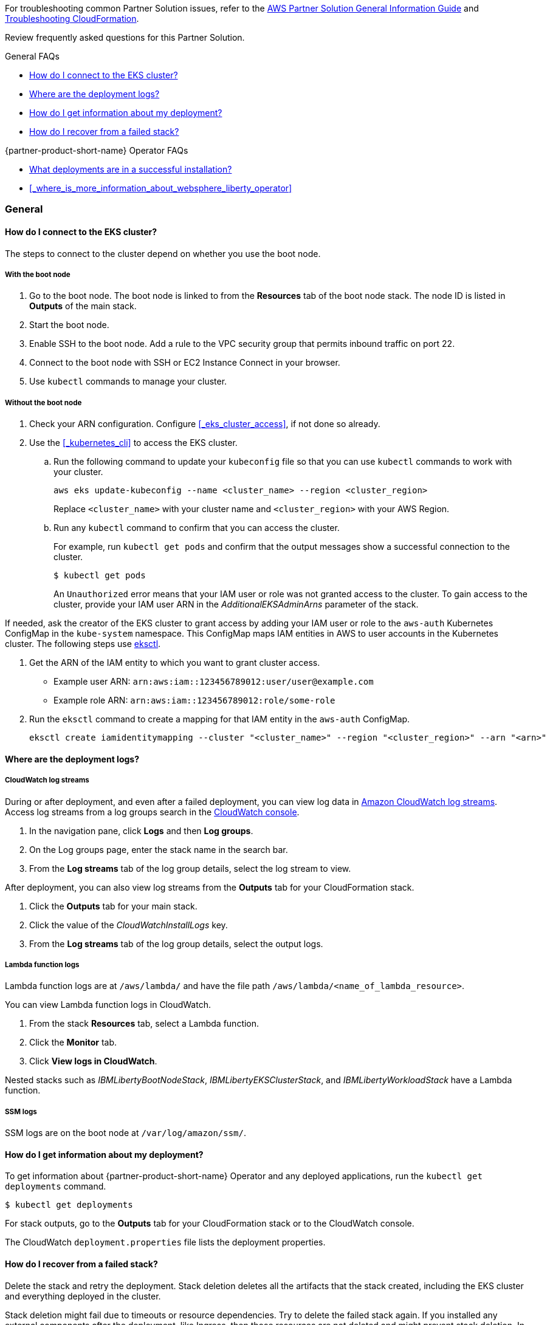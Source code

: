 // Add any unique troubleshooting steps here.

For troubleshooting common Partner Solution issues, refer to the https://fwd.aws/rA69w?[AWS Partner Solution General Information Guide^] and https://docs.aws.amazon.com/AWSCloudFormation/latest/UserGuide/troubleshooting.html[Troubleshooting CloudFormation^].

Review frequently asked questions for this Partner Solution.

.General FAQs
* <<#_how_do_i_connect_to_the_eks_cluster>>
* <<#_where_are_the_deployment_logs>>
* <<#_how_do_i_get_information_about_my_deployment>>
* <<#_how_do_i_recover_from_a_failed_stack>>

.{partner-product-short-name} Operator FAQs
* <<#_what_deployments_are_in_a_successful_installation>>
* <<#_where_is_more_information_about_websphere_liberty_operator>>

=== General

==== How do I connect to the EKS cluster?

The steps to connect to the cluster depend on whether you use the boot node.

===== With the boot node

. Go to the boot node. The boot node is linked to from the **Resources** tab of the boot node stack. The node ID is listed in **Outputs** of the main stack.
. Start the boot node.
. Enable SSH to the boot node. Add a rule to the VPC security group that permits inbound traffic on port 22.
. Connect to the boot node with SSH or EC2 Instance Connect in your browser.
. Use `kubectl` commands to manage your cluster.

===== Without the boot node

. Check your ARN configuration. Configure <<#_eks_cluster_access>>, if not done so already.
. Use the <<#_kubernetes_cli>> to access the EKS cluster.
+
.. Run the following command to update your `kubeconfig` file so that you can use `kubectl` commands to work with your cluster.
+
----
aws eks update-kubeconfig --name <cluster_name> --region <cluster_region>
----
+
Replace `<cluster_name>` with your cluster name and `<cluster_region>` with your AWS Region.
.. Run any `kubectl` command to confirm that you can access the cluster.
+
For example, run `kubectl get pods` and confirm that the output messages show a successful connection to the cluster.
+
----
$ kubectl get pods
----
+
An `Unauthorized` error means that your IAM user or role was not granted access to the cluster. To gain access to the cluster, provide your IAM user ARN in the _AdditionalEKSAdminArns_ parameter of the stack.

If needed, ask the creator of the EKS cluster to grant access by adding your IAM user or role to the `aws-auth` Kubernetes ConfigMap in the `kube-system` namespace. This ConfigMap maps IAM entities in AWS to user accounts in the Kubernetes cluster. The following steps use https://docs.aws.amazon.com/eks/latest/userguide/eksctl.html[eksctl].

. Get the ARN of the IAM entity to which you want to grant cluster access.
+
* Example user ARN: `arn:aws:iam::123456789012:user/user@example.com`
* Example role ARN: `arn:aws:iam::123456789012:role/some-role`
. Run the `eksctl` command to create a mapping for that IAM entity in the `aws-auth` ConfigMap.
+
----
eksctl create iamidentitymapping --cluster "<cluster_name>" --region "<cluster_region>" --arn "<arn>"
----


==== Where are the deployment logs?

===== CloudWatch log streams

During or after deployment, and even after a failed deployment, you can view log data in https://docs.aws.amazon.com/AmazonCloudWatch/latest/logs/Working-with-log-groups-and-streams.html[Amazon CloudWatch log streams]. Access log streams from a log groups search in the https://console.aws.amazon.com/cloudwatch/[CloudWatch console].

. In the navigation pane, click *Logs* and then *Log groups*.
. On the Log groups page, enter the stack name in the search bar.
. From the *Log streams* tab of the log group details, select the log stream to view.

After deployment, you can also view log streams from the *Outputs* tab for your CloudFormation stack.

. Click the *Outputs* tab for your main stack.
. Click the value of the _CloudWatchInstallLogs_ key.
. From the *Log streams* tab of the log group details, select the output logs.

===== Lambda function logs

Lambda function logs are at `/aws/lambda/` and have the file path `/aws/lambda/<name_of_lambda_resource>`.

You can view Lambda function logs in CloudWatch.

. From the stack *Resources* tab, select a Lambda function.
. Click the *Monitor* tab.
. Click *View logs in CloudWatch*.

Nested stacks such as _IBMLibertyBootNodeStack_, _IBMLibertyEKSClusterStack_, and _IBMLibertyWorkloadStack_ have a Lambda function.

===== SSM logs

SSM logs are on the boot node at `/var/log/amazon/ssm/`.


==== How do I get information about my deployment?

To get information about {partner-product-short-name} Operator and any deployed applications, run the `kubectl get deployments` command.
----
$ kubectl get deployments
----

For stack outputs, go to the *Outputs* tab for your CloudFormation stack or to the CloudWatch console.

The CloudWatch `deployment.properties` file lists the deployment properties.


==== How do I recover from a failed stack?

Delete the stack and retry the deployment. Stack deletion deletes all the artifacts that the stack created, including the EKS cluster and everything deployed in the cluster.

Stack deletion might fail due to timeouts or resource dependencies. Try to delete the failed stack again. If you installed any external components after the deployment, like Ingress, then those resources are not deleted and might prevent stack deletion. In which case, try to manually delete the resources that prevent stack deletion.


=== {partner-product-short-name} Operator


==== What deployments are in a successful installation?

The `kubectl get deployments` command lists the deployments. The application name and its namespace depend on your input. If you did not deploy an application, then no application or cert-manager deployments are in your list.

----
$ kubectl get deployments -A

NAMESPACE    NAME

default      websphereliberty-app-sample
kube-system  coredns
olm          catalog-operator
olm          olm-operator
olm          packageserver
operators    cert-manager
operators    cert-manager-cainjector
operators    cert-manager-webhook
operators    wlo-controller-manager
----


==== Where is more information about {partner-product-short-name} Operator?

See the {partner-product-short-name} Operator documentation.

* https://www.ibm.com/docs/SSEQTP_liberty/opr/ae/cfg-t-viewstatus.html[Viewing operator application status]
* https://www.ibm.com/docs/SSEQTP_liberty/opr/ae/t-troubleshooting.html[Troubleshooting WebSphere Liberty operators]


== Customer support

For {partner-product-short-name} issues, open a Support Ticket with IBM Support and add information that can help IBM Support troubleshoot and fix the problem.

. Click *Open a case* on the https://www.ibm.com/mysupport/s/topic/0TO500000001DQQGA2/websphere-application-server[WebSphere Application Server support] or https://www.ibm.com/mysupport/s/[Let's troubleshoot] page.
. Add information that can help IBM Support determine the cause of the error.
+
In the ticket, describe the error. If the error is difficult to describe, then provide a screen capture of the error. Also, provide pertinent information, such as a description of your cluster configuration and the component that is failing or having issues.
+
The <<#_where_are_the_deployment_logs>> FAQ explains how to find deployment logs. See https://www.ibm.com/docs/SSEQTP_liberty/opr/ae/t-troubleshooting.html#t-troubleshooting__must-gather[Gathering information about clusters with MustGather] to learn how to use MustGather to collect information for a Support Ticket.


//== Resources
// Uncomment section and add links to any external resources that are specified by the partner.
